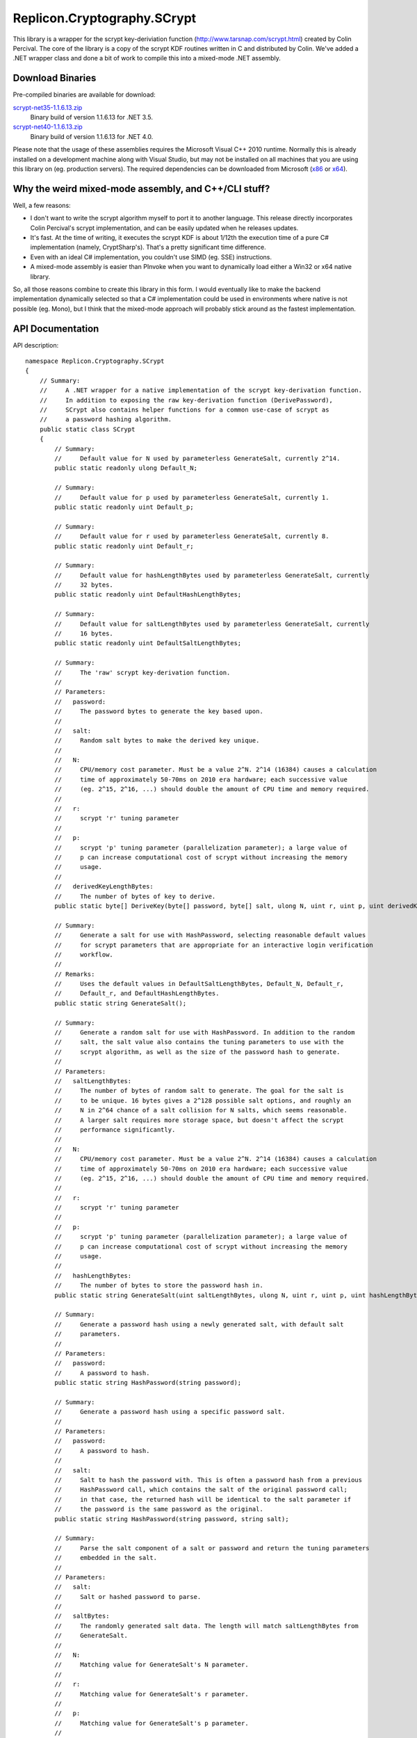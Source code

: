 Replicon.Cryptography.SCrypt
----------------------------

This library is a wrapper for the scrypt key-deriviation function (http://www.tarsnap.com/scrypt.html) created by
Colin Percival.  The core of the library is a copy of the scrypt KDF routines written in C and distributed by Colin.
We've added a .NET wrapper class and done a bit of work to compile this into a mixed-mode .NET assembly.

Download Binaries
~~~~~~~~~~~~~~~~~

Pre-compiled binaries are available for download:

`scrypt-net35-1.1.6.13.zip <https://dl.dropbox.com/s/53a4a6efl6hnb45/scrypt-net35-1.1.6.13.zip?dl=1>`_
    Binary build of version 1.1.6.13 for .NET 3.5.

`scrypt-net40-1.1.6.13.zip <https://dl.dropbox.com/s/kppdambw3wz6xix/scrypt-net40-1.1.6.13.zip?dl=1>`_
    Binary build of version 1.1.6.13 for .NET 4.0.

Please note that the usage of these assemblies requires the Microsoft Visual C++ 2010 runtime.  Normally this
is already installed on a development machine along with Visual Studio, but may not be installed on all
machines that you are using this library on (eg. production servers).  The required dependencies can be
downloaded from Microsoft (x86_ or x64_).

.. _x86: http://www.microsoft.com/en-us/download/details.aspx?id=8328
.. _x64: http://www.microsoft.com/en-ca/download/details.aspx?id=13523

Why the weird mixed-mode assembly, and C++/CLI stuff?
~~~~~~~~~~~~~~~~~~~~~~~~~~~~~~~~~~~~~~~~~~~~~~~~~~~~~

Well, a few reasons:

* I don't want to write the scrypt algorithm myself to port it to another language.  This release directly
  incorporates Colin Percival's scrypt implementation, and can be easily updated when he releases updates.

* It's fast.  At the time of writing, it executes the scrypt KDF is about 1/12th the execution time of a
  pure C# implementation (namely, CryptSharp's).  That's a pretty significant time difference.

* Even with an ideal C# implementation, you couldn't use SIMD (eg. SSE) instructions.

* A mixed-mode assembly is easier than PInvoke when you want to dynamically load either a Win32 or
  x64 native library.

So, all those reasons combine to create this library in this form.  I would eventually like to make the backend
implementation dynamically selected so that a C# implementation could be used in environments where native
is not possible (eg. Mono), but I think that the mixed-mode approach will probably stick around as the fastest
implementation.


API Documentation
~~~~~~~~~~~~~~~~~

API description::

    namespace Replicon.Cryptography.SCrypt
    {
        // Summary:
        //     A .NET wrapper for a native implementation of the scrypt key-derivation function.
        //     In addition to exposing the raw key-derivation function (DerivePassword),
        //     SCrypt also contains helper functions for a common use-case of scrypt as
        //     a password hashing algorithm.
        public static class SCrypt
        {
            // Summary:
            //     Default value for N used by parameterless GenerateSalt, currently 2^14.
            public static readonly ulong Default_N;

            // Summary:
            //     Default value for p used by parameterless GenerateSalt, currently 1.
            public static readonly uint Default_p;

            // Summary:
            //     Default value for r used by parameterless GenerateSalt, currently 8.
            public static readonly uint Default_r;

            // Summary:
            //     Default value for hashLengthBytes used by parameterless GenerateSalt, currently
            //     32 bytes.
            public static readonly uint DefaultHashLengthBytes;

            // Summary:
            //     Default value for saltLengthBytes used by parameterless GenerateSalt, currently
            //     16 bytes.
            public static readonly uint DefaultSaltLengthBytes;

            // Summary:
            //     The 'raw' scrypt key-derivation function.
            //
            // Parameters:
            //   password:
            //     The password bytes to generate the key based upon.
            //
            //   salt:
            //     Random salt bytes to make the derived key unique.
            //
            //   N:
            //     CPU/memory cost parameter. Must be a value 2^N. 2^14 (16384) causes a calculation
            //     time of approximately 50-70ms on 2010 era hardware; each successive value
            //     (eg. 2^15, 2^16, ...) should double the amount of CPU time and memory required.
            //
            //   r:
            //     scrypt 'r' tuning parameter
            //
            //   p:
            //     scrypt 'p' tuning parameter (parallelization parameter); a large value of
            //     p can increase computational cost of scrypt without increasing the memory
            //     usage.
            //
            //   derivedKeyLengthBytes:
            //     The number of bytes of key to derive.
            public static byte[] DeriveKey(byte[] password, byte[] salt, ulong N, uint r, uint p, uint derivedKeyLengthBytes);

            // Summary:
            //     Generate a salt for use with HashPassword, selecting reasonable default values
            //     for scrypt parameters that are appropriate for an interactive login verification
            //     workflow.
            //
            // Remarks:
            //     Uses the default values in DefaultSaltLengthBytes, Default_N, Default_r,
            //     Default_r, and DefaultHashLengthBytes.
            public static string GenerateSalt();

            // Summary:
            //     Generate a random salt for use with HashPassword. In addition to the random
            //     salt, the salt value also contains the tuning parameters to use with the
            //     scrypt algorithm, as well as the size of the password hash to generate.
            //
            // Parameters:
            //   saltLengthBytes:
            //     The number of bytes of random salt to generate. The goal for the salt is
            //     to be unique. 16 bytes gives a 2^128 possible salt options, and roughly an
            //     N in 2^64 chance of a salt collision for N salts, which seems reasonable.
            //     A larger salt requires more storage space, but doesn't affect the scrypt
            //     performance significantly.
            //
            //   N:
            //     CPU/memory cost parameter. Must be a value 2^N. 2^14 (16384) causes a calculation
            //     time of approximately 50-70ms on 2010 era hardware; each successive value
            //     (eg. 2^15, 2^16, ...) should double the amount of CPU time and memory required.
            //
            //   r:
            //     scrypt 'r' tuning parameter
            //
            //   p:
            //     scrypt 'p' tuning parameter (parallelization parameter); a large value of
            //     p can increase computational cost of scrypt without increasing the memory
            //     usage.
            //
            //   hashLengthBytes:
            //     The number of bytes to store the password hash in.
            public static string GenerateSalt(uint saltLengthBytes, ulong N, uint r, uint p, uint hashLengthBytes);

            // Summary:
            //     Generate a password hash using a newly generated salt, with default salt
            //     parameters.
            //
            // Parameters:
            //   password:
            //     A password to hash.
            public static string HashPassword(string password);

            // Summary:
            //     Generate a password hash using a specific password salt.
            //
            // Parameters:
            //   password:
            //     A password to hash.
            //
            //   salt:
            //     Salt to hash the password with. This is often a password hash from a previous
            //     HashPassword call, which contains the salt of the original password call;
            //     in that case, the returned hash will be identical to the salt parameter if
            //     the password is the same password as the original.
            public static string HashPassword(string password, string salt);

            // Summary:
            //     Parse the salt component of a salt or password and return the tuning parameters
            //     embedded in the salt.
            //
            // Parameters:
            //   salt:
            //     Salt or hashed password to parse.
            //
            //   saltBytes:
            //     The randomly generated salt data. The length will match saltLengthBytes from
            //     GenerateSalt.
            //
            //   N:
            //     Matching value for GenerateSalt's N parameter.
            //
            //   r:
            //     Matching value for GenerateSalt's r parameter.
            //
            //   p:
            //     Matching value for GenerateSalt's p parameter.
            //
            //   hashLengthBytes:
            //     The number of bytes to store the password hash in.
            //
            // Exceptions:
            //   Replicon.Cryptography.SCrypt.SaltParseException:
            //     Throws SaltParseException if an error occurs while parsing the salt.
            public static void ParseSalt(string salt, out byte[] saltBytes, out ulong N, out uint r, out uint p, out uint hashLengthBytes);

            // Summary:
            //     Attempt to parse the salt component of a salt or password and return the
            //     tuning parameters embedded in the salt.
            //
            // Parameters:
            //   salt:
            //     Salt or hashed password to parse.
            //
            //   saltBytes:
            //     The randomly generated salt data. The length will match saltLengthBytes from
            //     GenerateSalt.
            //
            //   N:
            //     Matching value for GenerateSalt's N parameter.
            //
            //   r:
            //     Matching value for GenerateSalt's r parameter.
            //
            //   p:
            //     Matching value for GenerateSalt's p parameter.
            //
            //   hashLengthBytes:
            //     The number of bytes to store the password hash in.
            //
            // Returns:
            //     True if the parsing was successful, false otherwise.
            public static bool TryParseSalt(string salt, out byte[] saltBytes, out ulong N, out uint r, out uint p, out uint hashLengthBytes);

            // Summary:
            //     Verify that a given password matches a given hash.
            public static bool Verify(string password, string hash);
        }
    }
